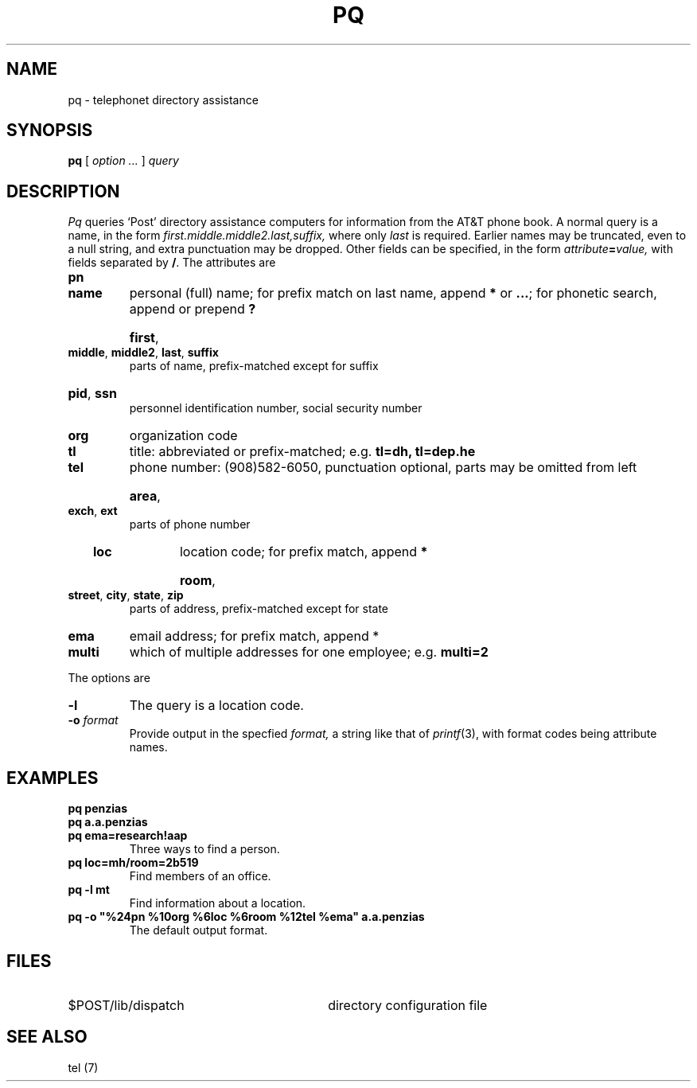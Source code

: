 .TH PQ 7
.SH NAME
pq \- telephonet directory assistance
.SH SYNOPSIS
.B pq
[
.I option ...
]
.I query
.SH DESCRIPTION
.I Pq
queries `Post' directory assistance computers
for information from the AT&T phone book.  A normal
query is a name, in the form
.IB first.middle.middle2.last,suffix,
where only
.I last
is required.
Earlier names may be truncated, even to a null string,
and extra punctuation may be dropped.
Other fields can be specified, in the form
.IB attribute = value,
with fields separated by
.BR / .
The attributes are
.TP
.B pn
.TP
.B name
personal (full) name; for prefix match on last name, append 
.B *
or
.BR ... ;
for phonetic search, append or prepend 
.B ?
.HP
.BR first ,
.BR middle ,
.BR middle2 ,
.BR last ,
.B suffix
.br
parts of name, prefix-matched except for suffix
.HP
.BR pid ,
.B ssn
.br
personnel identification number,
social security number
.TP
.B org
organization code
.TP
.B tl
title: abbreviated or prefix-matched; e.g. 
.BR tl=dh,
.B tl=dep.he
.TP
.B tel
phone number: (908)582-6050, punctuation optional, parts may be omitted from left
.HP
.BR area ,
.BR exch ,
.B ext
.br
parts of phone number
.TP
.B loc
location code; for prefix match, append
.B *
.HP
.BR room ,
.BR street ,
.BR city ,
.BR state ,
.B zip
.br
parts of address, prefix-matched except for state
.TP
.B ema
email address; for prefix match, append *
.TP
.B multi
which of multiple addresses for one employee; e.g. 
.B multi=2
.PD
.PP
The options are
.TP
.B -l
The query is a location code.
.TP
.BI -o " format
Provide output in the specfied
.I format, 
a string like that of
.IR printf (3),
with format codes being attribute names.
.SH EXAMPLES
.PD 0
.TP
.B pq penzias
.TP
.B pq a.a.penzias
.TP
.B pq ema=research!aap
Three ways to find a person.
.TP
.B pq loc=mh/room=2b519
Find members of an office.
.TP
.B pq \-l mt
Find information about a location.
.TP
.B
pq \-o "%24pn %10org %6loc %6room %12tel %ema" a.a.penzias
The default output format.
.PD
.SH FILES
.TP 30
$POST/lib/dispatch
directory configuration file
.SH SEE ALSO
tel (7)


